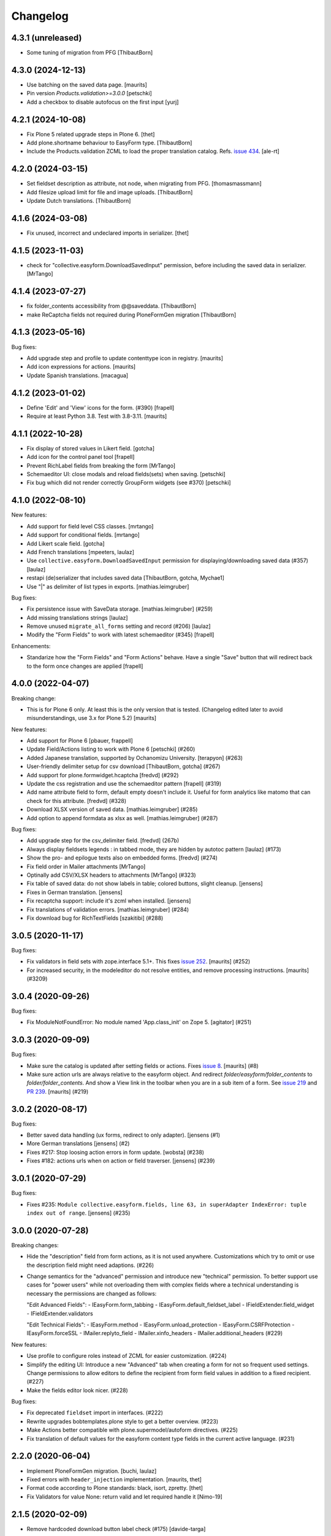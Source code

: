 Changelog
=========


4.3.1 (unreleased)
------------------

- Some tuning of migration from PFG
  [ThibautBorn]


4.3.0 (2024-12-13)
------------------

- Use batching on the saved data page.
  [maurits]

- Pin version `Products.validation>=3.0.0`
  [petschki]

- Add a checkbox to disable autofocus on the first input
  [yurj]


4.2.1 (2024-10-08)
------------------

- Fix Plone 5 related upgrade steps in Plone 6.
  [thet]

- Add plone.shortname behaviour to EasyForm type.
  [ThibautBorn]

- Include the Products.validation ZCML to load the proper translation catalog.
  Refs. `issue 434 <https://github.com/collective/collective.easyform/issues/434>`_.
  [ale-rt]


4.2.0 (2024-03-15)
------------------

- Set fieldset description as attribute, not node, when migrating from PFG.
  [thomasmassmann]

- Add filesize upload limit for file and image uploads.
  [ThibautBorn]

- Update Dutch translations.
  [ThibautBorn]


4.1.6 (2024-03-08)
------------------

- Fix unused, incorrect and undeclared imports in serializer.
  [thet]


4.1.5 (2023-11-03)
------------------

- check for "collective.easyform.DownloadSavedInput" permission, before including the saved data in serializer.
  [MrTango]


4.1.4 (2023-07-27)
------------------

- fix folder_contents accessibility from @@saveddata. [ThibautBorn]

- make ReCaptcha fields not required during PloneFormGen migration [ThibautBorn]


4.1.3 (2023-05-16)
------------------


Bug fixes:

- Add upgrade step and profile to update contenttype icon in registry.
  [maurits]

- Add icon expressions for actions.
  [maurits]

- Update Spanish translations.
  [macagua]


4.1.2 (2023-01-02)
------------------

- Define 'Edit' and 'View' icons for the form. (#390)
  [frapell]

- Require at least Python 3.8.  Test with 3.8-3.11.  [maurits]


4.1.1 (2022-10-28)
------------------

- Fix display of stored values in Likert field.
  [gotcha]

- Add icon for the control panel tool
  [frapell]

- Prevent RichLabel fields from breaking the form
  [MrTango]

- Schemaeditor UI: close modals and reload fields(sets) when saving.
  [petschki]

- Fix bug which did not render correctly GroupForm widgets (see #370)
  [petschki]


4.1.0 (2022-08-10)
------------------

New features:

- Add support for field level CSS classes.
  [mrtango]

- Add support for conditional fields.
  [mrtango]

- Add Likert scale field.
  [gotcha]

- Add French translations
  [mpeeters, laulaz]

- Use ``collective.easyform.DownloadSavedInput`` permission for displaying/downloading saved data (#357)
  [laulaz]

- restapi (de)serializer that includes saved data
  [ThibautBorn, gotcha, Mychae1]

- Use "|" as delimiter of list types in exports. [mathias.leimgruber]


Bug fixes:

- Fix persistence issue with SaveData storage.
  [mathias.leimgruber] (#259)

- Add missing translations strings
  [laulaz]

- Remove unused ``migrate_all_forms`` setting and record (#206)
  [laulaz]

- Modify the "Form Fields" to work with latest schemaeditor (#345)
  [frapell]

Enhancements:

- Standarize how the "Form Fields" and "Form Actions" behave. Have a single
  "Save" button that will redirect back to the form once changes are applied
  [frapell]


4.0.0 (2022-04-07)
------------------

Breaking change:

- This is for Plone 6 only. At least this is the only version that is tested.
  (Changelog edited later to avoid misunderstandings, use 3.x for Plone 5.2)
  [maurits]

New features:

- Add support for Plone 6
  [pbauer, frappell]

- Update Field/Actions listing to work with Plone 6
  [petschki] (#260)

- Added Japanese translation, supported by Ochanomizu University. [terapyon] (#263)

- User-friendly delimiter setup for csv download
  [ThibautBorn, gotcha] (#267)

- Add support for plone.formwidget.hcaptcha
  [fredvd] (#292)

- Update the css registration and use the schemaeditor pattern
  [frapell] (#319)

- Add name attribute field to form, default empty doesn't include it.
  Useful for form analytics like matomo that can check for this attribute.
  [fredvd] (#328)

- Download XLSX version of saved data.
  [mathias.leimgruber] (#285)

- Add option to append formdata as xlsx as well.
  [mathias.leimgruber] (#287)


Bug fixes:

- Add upgrade step for the csv_delimiter field.
  [fredvd] (267b)

- Always display fieldsets legends : in tabbed mode, they are hidden by autotoc pattern
  [laulaz] (#173)

- Show the pro- and epilogue texts also on embedded forms.
  [fredvd] (#274)

- Fix field order in Mailer attachments
  [MrTango]

- Optinally add CSV/XLSX headers to attachments
  [MrTango] (#323)

- Fix table of saved data: do not show labels in table; colored buttons, slight cleanup.
  [jensens]

- Fixes in German translation.
  [jensens]

- Fix recaptcha support: include it's zcml when installed.
  [jensens]

- Fix translations of validation errors.
  [mathias.leimgruber] (#284)

- Fix download bug for RichTextFields
  [szakitibi] (#288)


3.0.5 (2020-11-17)
------------------

Bug fixes:


- Fix validators in field sets with zope.interface 5.1+.
  This fixes `issue 252 <https://github.com/collective/collective.easyform/issues/252>`_.
  [maurits] (#252)

- For increased security, in the modeleditor do not resolve entities, and remove processing instructions.
  [maurits] (#3209)


3.0.4 (2020-09-26)
------------------

Bug fixes:


- Fix ModuleNotFoundError: No module named 'App.class_init' on Zope 5.
  [agitator] (#251)


3.0.3 (2020-09-09)
------------------

Bug fixes:


- Make sure the catalog is updated after setting fields or actions.
  Fixes `issue 8 <https://github.com/collective/collective.easyform/issues/8>`_.
  [maurits] (#8)
- Make sure action urls are always relative to the easyform object.
  And redirect `folder/easyform/folder_contents` to `folder/folder_contents`.
  And show a View link in the toolbar when you are in a sub item of a form.
  See `issue 219 <https://github.com/collective/collective.easyform/issues/219>`_
  and `PR 239 <https://github.com/collective/collective.easyform/pull/239>`_.
  [maurits] (#219)


3.0.2 (2020-08-17)
------------------

Bug fixes:


- Better saved data handling (ux forms, redirect to only adapter). [jensens (#1)
- More German translations [jensens] (#2)
- Fixes #217: Stop loosing action errors in form update. [wobsta] (#238)
- Fixes #182: actions urls when on action or field traverser. [jensens] (#239)


3.0.1 (2020-07-29)
------------------

Bug fixes:


- Fixes #235: ``Module collective.easyform.fields, line 63, in superAdapter IndexError: tuple index out of range``.
  [jensens] (#235)


3.0.0 (2020-07-28)
------------------

Breaking changes:


- Hide the "description" field from form actions, as it is not used anywhere.
  Customizations which try to omit or use the description field might need adaptions. (#226)
- Change semantics for the "advanced" permission and introduce new "technical" permission.
  To better support use cases for "power users" while not overloading them with complex fields where a technical understanding is necessary the permissions are changed as follows:

  "Edit Advanced Fields":
  - IEasyForm.form_tabbing
  - IEasyForm.default_fieldset_label
  - IFieldExtender.field_widget
  - IFieldExtender.validators

  "Edit Technical Fields":
  - IEasyForm.method
  - IEasyForm.unload_protection
  - IEasyForm.CSRFProtection
  - IEasyForm.forceSSL
  - IMailer.replyto_field
  - IMailer.xinfo_headers
  - IMailer.additional_headers (#229)


New features:


- Use profile to configure roles instead of ZCML for easier customization. (#224)
- Simplify the editing UI: Introduce a new "Advanced" tab when creating a form for not so frequent used settings.
  Change permissions to allow editors to define the recipient from form field values in addition to a fixed recipient. (#227)
- Make the fields editor look nicer. (#228)


Bug fixes:


- Fix deprecated ``fieldset`` import in interfaces. (#222)
- Rewrite upgrades bobtemplates.plone style to get a better overview. (#223)
- Make Actions better compatible with plone.supermodel/autoform directives. (#225)
- Fix translation of default values for the easyform content type fields in the current active language. (#231)


2.2.0 (2020-06-04)
------------------

- Implement PloneFormGen migration.
  [buchi, laulaz]

- Fixed errors with ``header_injection`` implementation.
  [maurits, thet]

- Format code according to Plone standards: black, isort, zpretty.
  [thet]

- Fix Validators for value None: return valid and let required handle it
  [Nimo-19]


2.1.5 (2020-02-09)
------------------

- Remove hardcoded download button label check (#175)
  [davide-targa]


2.1.4 (2020-02-06)
------------------

- Add 'easyform-thankspage' css class to the content-core div if the thankspage is
  displayed. Combined with the header_injection field you can style elements
  only for the thankspage, for example as a workaround to remove empty
  fieldsets (#154).
  [fredvd]

- do not append the re-rendered download form when generating the
  data download file (#175)
  [mamico, tkimnguyen]

- fix Travis install of google-chrome-stable
  [tkimnguyen]

- PEP8 fixes
  [mamico]

2.1.3 (2019-12-11)
------------------

- Brazilian Portuguese translation `#200 <https://github.com/collective/collective.easyform/issues/200>`_
  [ericof]


2.1.2 (2019-11-18)
------------------

- Fix broken image in README (partly addresses #197)
  [tkimguyen]

- Mention reCAPTCHA V2 when obtaining public/private key pair
  [tkimnguyen]


2.1.1 (2019-11-18)
------------------

NOTE: if you deploy 2.1.1+, the easyform extended validations start working again on fields
in extra field sets (they only worked on the main/default fields). This could cause some
issues if those validators, or default values, were misconfigured in the first place.

- Let ``filter_fields`` return fields in the correct order.
  This fixes the order on the default mailer template.
  Part of `issue #163 <https://github.com/collective/collective.easyform/issues/163>`_.
  [maurits]

- Fixed validation, inline validation, and defaults for fields in fieldsets.
  Refs issues `#172 <https://github.com/collective/collective.easyform/issues/172>`_
  and ` #157 <https://github.com/collective/collective.easyform/issues/157>`_. [fredvd, maurits]

- Moved from dotted to named behaviors.
  [iham]

- Avoid potential CannotGetPortalError on startup #164
  [laulaz]

- Add collective.z3cform.norobots integration #145
  [1letter/gomez]

- For CSV and XML attachments send an empty string if the value is None instead of the string "None"
  [nngu6036]

- Put in tests to show recaptcha validation prevents submissions
  [djay]

- Fix UnicodeDecodeError while attaching an image to a mail #187
  [krissik]

- update instructions for recaptcha functionality
  [tkimnguyen]

2.1.0 (2019-04-25)
------------------

New features:

- Code style black & isort.
  [jensens]

- Add "CheckBoxFieldWidget" for Multi-Choice-Field and "RadioFieldWidget" for Single-Choice-Field
  [petschki]

- add ``plone.formwidget.recaptcha`` to test dependencies
  [petschki]

- Added style bundle with content type icon for toolbar and folder_contents
  [agitator]

- nicer representation of complex field types such as bools and dates when serialized to XML or CSV attachments
  [nngu6036]

Bug fixes:

- fix bug where lines longer than 998 in XML or CSV attachmentments can get wrapped
  [nngu6036]

- add missing ``header_injection`` implementation
  [krissik]


2.1.0rc1 (2019-03-19)
---------------------

New features:

- Add Support for Python 3.
  [pbauer]

- a11y: Added role attribute for portalMessage
  [nzambello]

Bug fixes:

- fixed startup ResourceWarning on open files
  [ajung]

2.0.1 (2018-12-04)
------------------

- Spanish translation.
  [erral]


2.0.0 (2018-10-03)
------------------

New features:

- New method in api: filter_widgets. If a isn't selected, mailer action don't try
  to render its widget. This is useful when we want to avoid to show some widgets
  like recaptcha, that could breaks if it's in the wrong context.
  [cekk]

Bug fixes:

- changed the permission of saveddata action from "Manage portal" to "Modify portal content" so "action" and "view" have the same permission
  [eikichi18]

- Fix to thanks page regression introduced in 2.0.0b4
  [instification]

- Fix e-mail attachments with non ASCII chars
  [tomgross]

2.0.0b7 (2018-09-01)
--------------------

- Add option to attach form data in XML format to email
  [nngu6036]

- add some mailer adapter documentation, add required package version pins
  [tkimnguyen]


2.0.0b6 (2018-08-20)
--------------------

- Bug fixes:

- update some old documentation, add documentation for @@get_save_data_adapters view
  [tkimnguyen]


New features:

- add @@get_save_data_adapters view
  [tkimnguyen]


2.0.0b5 (2018-06-22)
--------------------

Bug fixes:

- Fix display of items in fieldset on thanks page
  [tomgross]


2.0.0b4 (2018-05-17)
--------------------

New features:

- Add support for hidden fields
  [tomgross]


Bug fixes:

- Fix filtering regression introduced with 2.0.0b3
  [tomgross]


2.0.0b3 (2018-05-08)
--------------------

New features:

- Add browserlayer.
  [jensens]

- Enhance file validation view with type check
  [tomgross]

- Basque translation
  [erral]

- Update italian translations.
  [arsenico13]

- Allow default fields, actions & mailtemplate in DB
  [tomgross]

- New mailer adapter checkbox to send CSV data attachment
  [tkimnguyen]

Bug fixes:

- Do not override configured widgets with default widgets in thank-you-page.
  This fixes #111. Includes code cleanup.
  [jensens]

- Hide profiles not used for regular install.
  [jensens]

- Remove ProtectedEmail and ProtectedTextLine  as addable fields
  https://github.com/collective/collective.easyform/issues/94
  [fgrcon]

- Support ``showAll`` and ``includeEmpties`` also for the thanks page.
  [thet]

- Register the recaptcha validator more specifically, so that it overrides the default easyform validator.
  Fixes an issue where plone.formwidget.recaptcha had no effect when used.
  [thet]

- Fix broken access to saved data due to acquisition problems if action is called 'data'.
  Fixes: #87.
  [sverbois]

- Fix action URLs to savedata, export, import
  [tomgross]

- Fix display of values in mailer template  #76
  [tomgross]


2.0.0b2 (2017-08-31)
--------------------

Bug fixes:

- Update italian translations.
  [arsenico13]

- Added Products.validation dependency to make it work for archetypes-free sites.
  [agitator]

- In the schema editor for fields, Fix the URL to ACE library according to the modeleditor in plone.app.dexterity.
  [thet]

- Fix saver action with non ASCII filename uploads #77
  [tomgross]

- In the schema editor for fields, Fix the URL to ACE library according to the modeleditor in plone.app.dexterity.
  [thet]

2.0.0b1 (2017-06-14)
--------------------

New features:

- Add filesize upload validator
  [tomgross]

Bug fixes:

- Take over signature linebreaks to HTML email
  [tomgross]

- Allow multi-select fields as subject field
  https://github.com/collective/collective.easyform/issues/71
  [tomgross]

- Update german translations.
  [tomgross, jensens]

- Keep line breaks for body_pre, body_post and body_footer field.
  Changed field type to RichText with TextAreaWidget and default_mime_type='text/x-web-intelligent'.
  Updated default mailer template.
  [agitator]

- Use site email address as default recipient address also for Plone 5.
  [tmassman]

- Update README
  [svx]

- Allow emails (CC, BCC) separated by ';' and newlines
  https://github.com/collective/collective.easyform/issues/49
  [tomgross]

- Allow managment of fields enabled for c.easyform in controlpanel
  [karalics]


2.0.0a2 (2016-10-14)
--------------------

New:

- Rename api.get_fields to api.get_schema
  [jensens, agitator]

Fixes:

- Fix field order
  [jensens, agitator]


2.0.0a1 (2016-10-13)
--------------------

New:

- Update for Plone 5, no longer support Plone 4.x
  [agitator]

Fixes:

- Fix: Overhaul TravisCI setup to really use caches.
  Use bobtemplates.plone travis setup as best practice.
  [jensens]

- Don't show the reset button after form submission at the summary page.
  [thet]

- Housekeeping: isort, zca decorators, autopep8 and major manual cleanup.
  Includes structural cleanup and
  [jensens, agitator]


1.0a4 (unreleased)
------------------

New:

- Change recipient address field to Email type so it gets properly validated
  [davilima6]

- Make the default buildout use Plone 5. Update travis setup to the point where
  tests actually run, though many still fail.
  [smcmahon]


- look up email_from_address in registry
  [kcleong]

- Move the default xml configuration out into xml files. These can be picked up
  by ``i18ndude`` or other po file generators for translations strings. Also
  translate the ``FIELDS_DEFAULT`` fields.
  [thet]

- Add German translations.
  [thet]

- Allow the definition of some EasyForm default values via the i18n translation
  mechanism.
  [thet]

- Reworked mail address formating, avoiding recipient address in the form of
  ``name <<account@domain.com>>`` and having instead
  ``name <account@domain.com>``.
  [thet]

- Depend on plone.schemaeditor > 2.0 for JS compatibility.
  [thet]

- fix plone.schemaeditor i18n factory import. This fixes 5.0.1 support.
  [vangheem]

- Fix modeleditor.pt markup so it works with barceloneta.
  [ebrehault]

Fixes:

- fix plone.schemaeditor i18n factory import. This fixes 5.0.1 support


1.0a3 (2015-06-02)
------------------

- Fixed templates
  [kroman0]

- Fixed field order #17
  [kroman0]

- Fixed Plone 5 support
  [kroman0]

- Fixed dependencies
  [kroman0]

- Set script type correctly
  [fredvd]


1.0a2 (2014-06-13)
------------------

- Fixed conflict with plone.app.multilingual[dexterity]
  [kroman0]

- Fixed rendering saved data form
  [kroman0]

- Fixed and updated tests
  [kroman0]

- Fix unicode encoding in download csv
  [gborelli]

- Added Italian translation
  [gborelli]

- Added fields parameter in Mailer override expressions
  [gborelli]


1.0a1 (2014-03-18)
------------------

- Initial release
